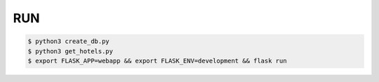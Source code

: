 RUN
===
.. code-block:: text

    $ python3 create_db.py
    $ python3 get_hotels.py
    $ export FLASK_APP=webapp && export FLASK_ENV=development && flask run


